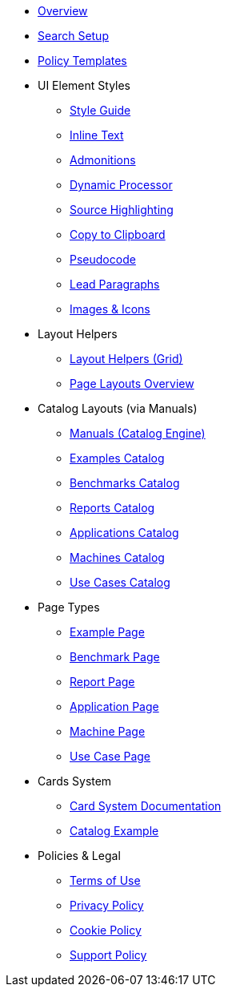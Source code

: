 * xref:index.adoc[Overview]
* xref:search-setup.adoc[Search Setup]
* xref:policy-templates.adoc[Policy Templates]

* UI Element Styles
** xref:style-guide.adoc[Style Guide]
** xref:inline-text-styles.adoc[Inline Text]
** xref:admonition-styles.adoc[Admonitions]
** xref:dynamic-processor.adoc[Dynamic Processor]
** xref:source-highlighting.adoc[Source Highlighting]
** xref:copy-to-clipboard.adoc[Copy to Clipboard]
//** xref:plotly.adoc[Plotly]
** xref:pseudocode.adoc[Pseudocode]
** xref:lead.adoc[Lead Paragraphs]
** xref:images.adoc[Images & Icons]

* Layout Helpers
** xref:ROOT:grid.adoc[Layout Helpers (Grid)]
** xref:page-layouts.adoc[Page Layouts Overview]

* Catalog Layouts (via Manuals)
** xref:manuals.adoc[Manuals (Catalog Engine)]
** xref:layout-examples.adoc[Examples Catalog]
** xref:layout-benchmarks.adoc[Benchmarks Catalog]
** xref:layout-reports.adoc[Reports Catalog]
** xref:layout-applications.adoc[Applications Catalog]
** xref:layout-machines.adoc[Machines Catalog]
** xref:layout-usecases.adoc[Use Cases Catalog]

* Page Types
** xref:page-example.adoc[Example Page]
** xref:page-benchmark.adoc[Benchmark Page]
** xref:page-report.adoc[Report Page]
** xref:page-application.adoc[Application Page]
** xref:page-machine.adoc[Machine Page]
** xref:page-usecase.adoc[Use Case Page]

* Cards System
** xref:card-system.adoc[Card System Documentation]
** xref:catalogExample/catalog.adoc[Catalog Example]

* Policies & Legal
** xref:terms-of-use.adoc[Terms of Use]
** xref:privacy-policy.adoc[Privacy Policy]
** xref:cookie-policy.adoc[Cookie Policy]
** xref:support-policy.adoc[Support Policy]
